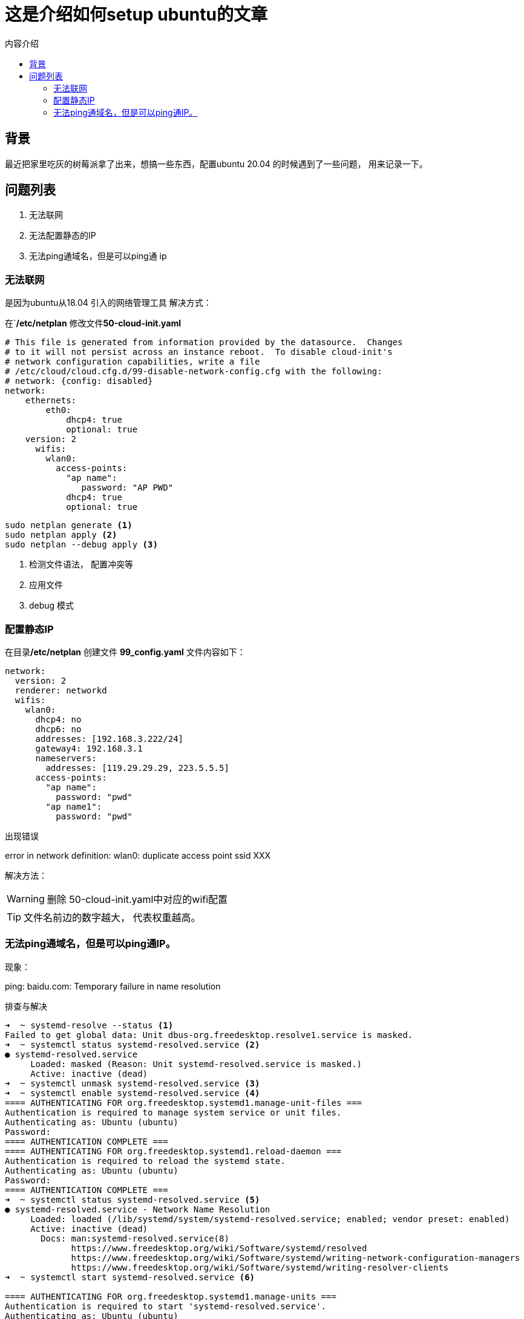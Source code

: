 = 这是介绍如何setup ubuntu的文章
:toc:
:toc-title: 内容介绍
:icons: font

== 背景

最近把家里吃灰的树莓派拿了出来，想搞一些东西，配置ubuntu 20.04 的时候遇到了一些问题， 用来记录一下。

== 问题列表

. 无法联网
. 无法配置静态的IP
. 无法ping通域名，但是可以ping通 ip

=== 无法联网
是因为ubuntu从18.04 引入的网络管理工具
解决方式：

在`**/etc/netplan** 修改文件**50-cloud-init.yaml**
[source, yaml]
----
# This file is generated from information provided by the datasource.  Changes
# to it will not persist across an instance reboot.  To disable cloud-init's
# network configuration capabilities, write a file
# /etc/cloud/cloud.cfg.d/99-disable-network-config.cfg with the following:
# network: {config: disabled}
network:
    ethernets:
        eth0:
            dhcp4: true
            optional: true
    version: 2
      wifis:
        wlan0:
          access-points:
            "ap name":
               password: "AP PWD"
            dhcp4: true
            optional: true
----

[source, bash]
----
sudo netplan generate <1>
sudo netplan apply <2>
sudo netplan --debug apply <3>
----
<1> 检测文件语法， 配置冲突等
<2> 应用文件
<3> debug 模式

=== 配置静态IP
在目录**/etc/netplan** 创建文件 **99_config.yaml**
文件内容如下：
[source, yaml]
----
network:
  version: 2
  renderer: networkd
  wifis:
    wlan0:
      dhcp4: no
      dhcp6: no
      addresses: [192.168.3.222/24]
      gateway4: 192.168.3.1
      nameservers:
        addresses: [119.29.29.29, 223.5.5.5]
      access-points:
        "ap name":
          password: "pwd"
        "ap name1":
          password: "pwd"
----
出现错误
[example]
error in network definition: wlan0: duplicate access point ssid XXX

解决方法：

WARNING: 删除 50-cloud-init.yaml中对应的wifi配置

TIP: 文件名前边的数字越大， 代表权重越高。

=== 无法ping通域名，但是可以ping通IP。
现象：
[example]
ping: baidu.com: Temporary failure in name resolution

排查与解决
[source, bash]
----
➜  ~ systemd-resolve --status <1>
Failed to get global data: Unit dbus-org.freedesktop.resolve1.service is masked.
➜  ~ systemctl status systemd-resolved.service <2>
● systemd-resolved.service
     Loaded: masked (Reason: Unit systemd-resolved.service is masked.)
     Active: inactive (dead)
➜  ~ systemctl unmask systemd-resolved.service <3>
➜  ~ systemctl enable systemd-resolved.service <4>
==== AUTHENTICATING FOR org.freedesktop.systemd1.manage-unit-files ===
Authentication is required to manage system service or unit files.
Authenticating as: Ubuntu (ubuntu)
Password:
==== AUTHENTICATION COMPLETE ===
==== AUTHENTICATING FOR org.freedesktop.systemd1.reload-daemon ===
Authentication is required to reload the systemd state.
Authenticating as: Ubuntu (ubuntu)
Password:
==== AUTHENTICATION COMPLETE ===
➜  ~ systemctl status systemd-resolved.service <5>
● systemd-resolved.service - Network Name Resolution
     Loaded: loaded (/lib/systemd/system/systemd-resolved.service; enabled; vendor preset: enabled)
     Active: inactive (dead)
       Docs: man:systemd-resolved.service(8)
             https://www.freedesktop.org/wiki/Software/systemd/resolved
             https://www.freedesktop.org/wiki/Software/systemd/writing-network-configuration-managers
             https://www.freedesktop.org/wiki/Software/systemd/writing-resolver-clients
➜  ~ systemctl start systemd-resolved.service <6>

==== AUTHENTICATING FOR org.freedesktop.systemd1.manage-units ===
Authentication is required to start 'systemd-resolved.service'.
Authenticating as: Ubuntu (ubuntu)
Password:
==== AUTHENTICATION COMPLETE ===
➜  ~ systemctl status systemd-resolved.service <7>
● systemd-resolved.service - Network Name Resolution
     Loaded: loaded (/lib/systemd/system/systemd-resolved.service; enabled; vendor preset: enabled)
     Active: active (running) since Mon 2022-01-03 03:26:07 UTC; 3s ago
       Docs: man:systemd-resolved.service(8)
             https://www.freedesktop.org/wiki/Software/systemd/resolved
             https://www.freedesktop.org/wiki/Software/systemd/writing-network-configuration-managers
             https://www.freedesktop.org/wiki/Software/systemd/writing-resolver-clients
   Main PID: 2262 (systemd-resolve)
     Status: "Processing requests..."
      Tasks: 1 (limit: 973)
     CGroup: /system.slice/systemd-resolved.service
             └─2262 /lib/systemd/systemd-resolved

Jan 03 03:26:07 ubuntu systemd[1]: Starting Network Name Resolution...
Jan 03 03:26:07 ubuntu systemd-resolved[2262]: Positive Trust Anchors:
Jan 03 03:26:07 ubuntu systemd-resolved[2262]: . IN DS 20326 8 2 e06d44b80b8f1d39a95c0b0d7c65d08458e880409bbc6>
Jan 03 03:26:07 ubuntu systemd-resolved[2262]: Negative trust anchors: 10.in-addr.arpa 16.172.in-addr.arpa 17.>
Jan 03 03:26:07 ubuntu systemd-resolved[2262]: Using system hostname 'ubuntu'.
Jan 03 03:26:07 ubuntu systemd[1]: Started Network Name Resolution.
➜  ~
➜  ~ ping baidu.com
PING baidu.com (220.181.38.148) 56(84) bytes of data.
64 bytes from 220.181.38.148 (220.181.38.148): icmp_seq=1 ttl=51 time=8.45 ms
64 bytes from 220.181.38.148 (220.181.38.148): icmp_seq=2 ttl=51 time=8.22 ms
----
主要就是上述7步，检查，启动， 验证。
